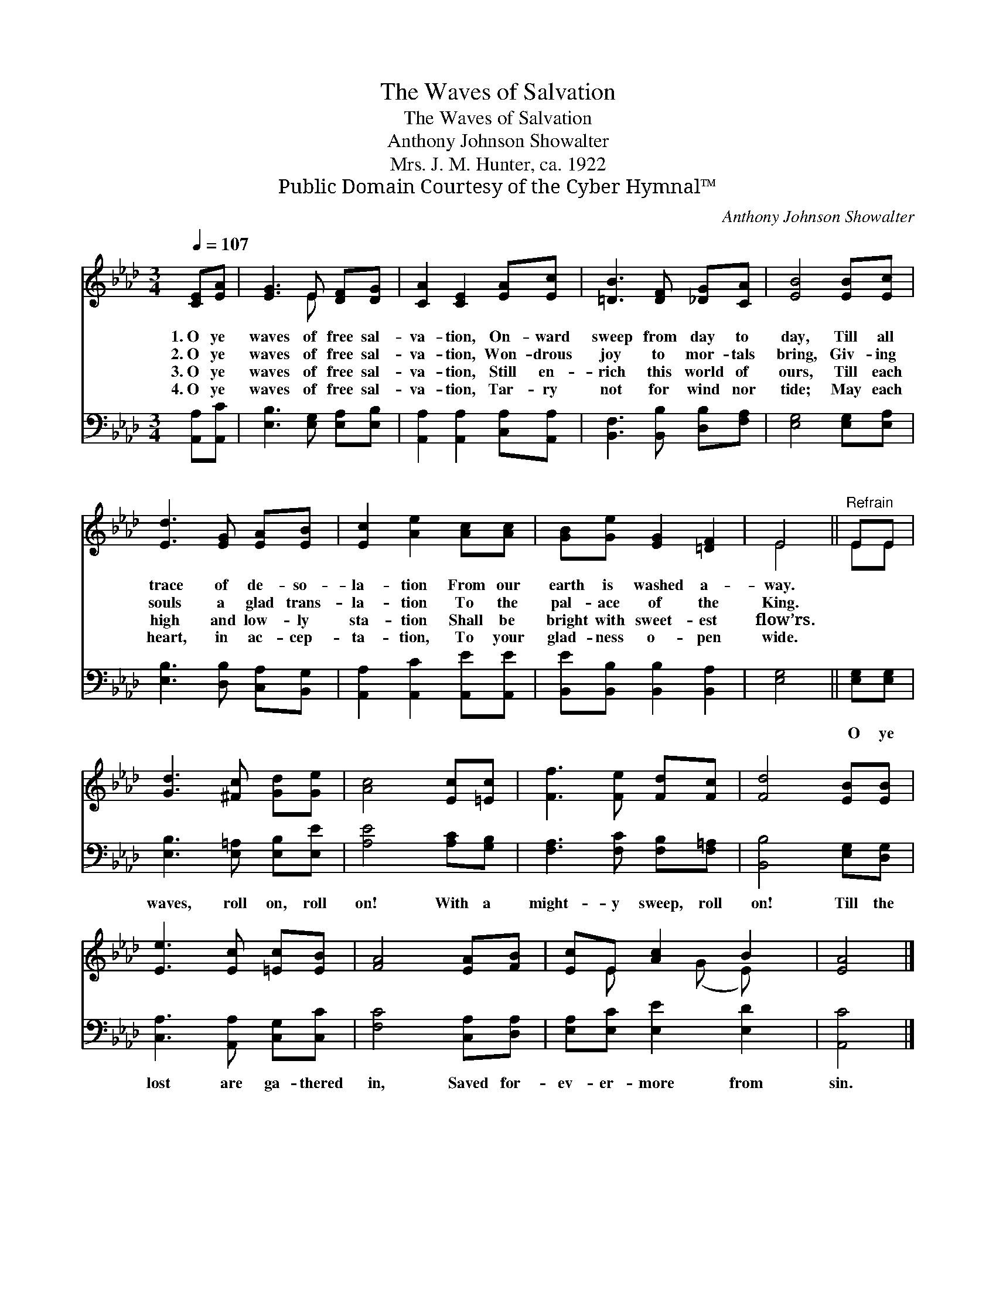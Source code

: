 X:1
T:The Waves of Salvation
T:The Waves of Salvation
T:Anthony Johnson Showalter
T:Mrs. J. M. Hunter, ca. 1922
T:Public Domain Courtesy of the Cyber Hymnal™
C:Anthony Johnson Showalter
Z:Public Domain
Z:Courtesy of the Cyber Hymnal™
%%score ( 1 2 ) 3
L:1/8
Q:1/4=107
M:3/4
K:Ab
V:1 treble 
V:2 treble 
V:3 bass 
V:1
 [CE][EA] | [EG]3 E [DF][DG] | [CA]2 [CE]2 [EA][Ec] | [=DB]3 [DF] [_DG][CA] | [EB]4 [EB][Ec] | %5
w: 1.~O ye|waves of free sal-|va- tion, On- ward|sweep from day to|day, Till all|
w: 2.~O ye|waves of free sal-|va- tion, Won- drous|joy to mor- tals|bring, Giv- ing|
w: 3.~O ye|waves of free sal-|va- tion, Still en-|rich this world of|ours, Till each|
w: 4.~O ye|waves of free sal-|va- tion, Tar- ry|not for wind nor|tide; May each|
 [Ed]3 [EG] [EA][EB] | [Ec]2 [Ae]2 [Ac][Ac] | [GB][Ge] [EG]2 [=DF]2 | E4 ||"^Refrain" EE | %10
w: trace of de- so-|la- tion From our|earth is washed a-|way.||
w: souls a glad trans-|la- tion To the|pal- ace of the|King.||
w: high and low- ly|sta- tion Shall be|bright with sweet- est|flow’rs.||
w: heart, in ac- cep-|ta- tion, To your|glad- ness o- pen|wide.||
 [Gd]3 [^Fc] [Gd][Ge] | [Ac]4 [Ec][=Ec] | [Ff]3 [Fe] [Fd][Fc] | [Fd]4 [EB][EB] | %14
w: ||||
w: ||||
w: ||||
w: ||||
 [Ee]3 [Ec] [=Ec][EB] | [FA]4 [EA][FB] | [Ec]E [Ac]2 B2 | [EA]4 |] %18
w: ||||
w: ||||
w: ||||
w: ||||
V:2
 x2 | x3 E x2 | x6 | x6 | x6 | x6 | x6 | x6 | E4 || EE | x6 | x6 | x6 | x6 | x6 | x6 | %16
 x E x (G E) x | x4 |] %18
V:3
 [A,,A,][A,,C] | [E,B,]3 [E,G,] [E,A,][E,B,] | [A,,A,]2 [A,,A,]2 [C,A,][A,,A,] | %3
w: ~ ~|~ ~ ~ ~|~ ~ ~ ~|
 [B,,F,]3 [B,,B,] [D,B,][F,A,] | [E,G,]4 [E,G,][E,A,] | [E,B,]3 [D,B,] [C,A,][B,,G,] | %6
w: ~ ~ ~ ~|~ ~ ~|~ ~ ~ ~|
 [A,,A,]2 [A,,C]2 [A,,E][A,,E] | [B,,E][B,,B,] [B,,B,]2 [B,,A,]2 | [E,G,]4 || [E,G,][E,G,] | %10
w: ~ ~ ~ ~|~ ~ ~ ~|~|O ye|
 [E,B,]3 [E,=A,] [E,B,][E,E] | [A,E]4 [A,C][G,B,] | [F,A,]3 [F,C] [F,B,][F,=A,] | %13
w: waves, roll on, roll|on! With a|might- y sweep, roll|
 [B,,B,]4 [E,G,][D,G,] | [C,A,]3 [A,,A,] [C,G,][C,C] | [F,C]4 [C,A,][D,A,] | %16
w: on! Till the|lost are ga- thered|in, Saved for-|
 [E,A,][E,C] [E,E]2 [E,D]2 | [A,,C]4 |] %18
w: ev- er- more from|sin.|


